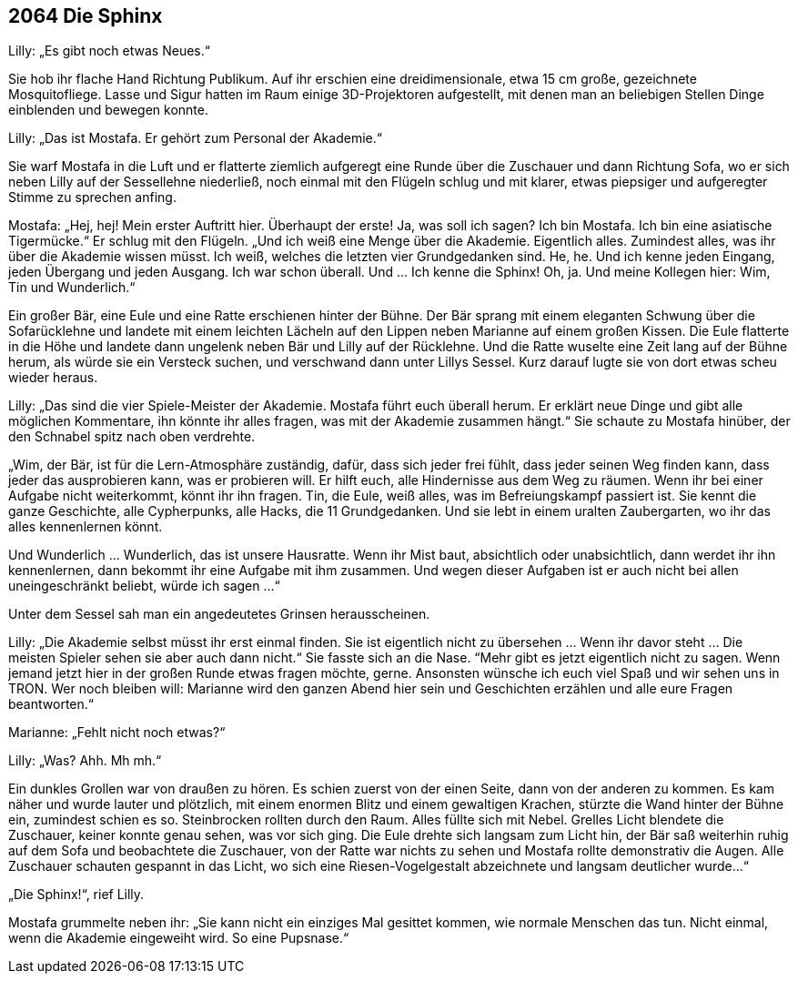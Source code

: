 == [big-number]#2064# Die Sphinx

[text-caps]#Lilly: „Es gibt# noch etwas Neues.“

Sie hob ihr flache Hand Richtung Publikum.
Auf ihr erschien eine dreidimensionale, etwa 15 cm große, gezeichnete Mosquitofliege.
Lasse und Sigur hatten im Raum einige 3D-Projektoren aufgestellt, mit denen man an beliebigen Stellen Dinge einblenden und bewegen konnte.

Lilly: „Das ist Mostafa.
Er gehört zum Personal der Akademie.“

Sie warf Mostafa in die Luft und er flatterte ziemlich aufgeregt eine Runde über die Zuschauer und dann Richtung Sofa, wo er sich neben Lilly auf der Sessellehne niederließ, noch einmal mit den Flügeln schlug und mit klarer, etwas piepsiger und aufgeregter Stimme zu sprechen anfing.

Mostafa: „Hej, hej! Mein erster Auftritt hier.
Überhaupt der erste! Ja, was soll ich sagen? Ich bin Mostafa.
Ich bin eine asiatische Tigermücke.“ Er schlug mit den Flügeln.
„Und ich weiß eine Menge über die Akademie.
Eigentlich alles.
Zumindest alles, was ihr über die Akademie wissen müsst.
Ich weiß, welches die letzten vier Grundgedanken sind.
He, he.
Und ich kenne jeden Eingang, jeden Übergang und jeden Ausgang.
Ich war schon überall.
Und … Ich kenne die Sphinx! Oh, ja.
Und meine Kollegen hier: Wim, Tin und Wunderlich.“

Ein großer Bär, eine Eule und eine Ratte erschienen hinter der Bühne.
Der Bär sprang mit einem eleganten Schwung über die Sofarücklehne und landete mit einem leichten Lächeln auf den Lippen neben Marianne auf einem großen Kissen.
Die Eule flatterte in die Höhe und landete dann ungelenk neben Bär und Lilly auf der Rücklehne.
Und die Ratte wuselte eine Zeit lang auf der Bühne herum, als würde sie ein Versteck suchen, und verschwand dann unter Lillys Sessel.
Kurz darauf lugte sie von dort etwas scheu wieder heraus.

Lilly: „Das sind die vier Spiele-Meister der Akademie.
Mostafa führt euch überall herum.
Er erklärt neue Dinge und gibt alle möglichen Kommentare, ihn könnte ihr alles fragen, was mit der Akademie zusammen hängt.“ Sie schaute zu Mostafa hinüber, der den Schnabel spitz nach oben verdrehte.

„Wim, der Bär, ist für die Lern-Atmosphäre zuständig, dafür, dass sich jeder frei fühlt, dass jeder seinen Weg finden kann, dass jeder das ausprobieren kann, was er probieren will.
Er hilft euch, alle Hindernisse aus dem Weg zu räumen.
Wenn ihr bei einer Aufgabe nicht weiterkommt, könnt ihr ihn fragen.
Tin, die Eule, weiß alles, was im Befreiungskampf passiert ist.
Sie kennt die ganze Geschichte, alle Cypherpunks, alle Hacks, die 11 Grundgedanken.
Und sie lebt in einem uralten Zaubergarten, wo ihr das alles kennenlernen könnt.

Und Wunderlich … Wunderlich, das ist unsere Hausratte.
Wenn ihr Mist baut, absichtlich oder unabsichtlich, dann werdet ihr ihn kennenlernen, dann bekommt ihr eine Aufgabe mit ihm zusammen.
Und wegen dieser Aufgaben ist er auch nicht bei allen uneingeschränkt beliebt, würde ich sagen …“

Unter dem Sessel sah man ein angedeutetes Grinsen herausscheinen.

Lilly: „Die Akademie selbst müsst ihr erst einmal finden.
Sie ist eigentlich nicht zu übersehen … Wenn ihr davor steht … Die meisten Spieler sehen sie aber auch dann nicht.“ Sie fasste sich an die Nase.
“Mehr gibt es jetzt eigentlich nicht zu sagen.
Wenn jemand jetzt hier in der großen Runde etwas fragen möchte, gerne.
Ansonsten wünsche ich euch viel Spaß und wir sehen uns in TRON.
Wer noch bleiben will: Marianne wird den ganzen Abend hier sein und Geschichten erzählen und alle eure Fragen beantworten.“

Marianne: „Fehlt nicht noch etwas?“

Lilly: „Was? Ahh.
Mh mh.“

Ein dunkles Grollen war von draußen zu hören.
Es schien zuerst von der einen Seite, dann von der anderen zu kommen.
Es kam näher und wurde lauter und plötzlich, mit einem enormen Blitz und einem gewaltigen Krachen, stürzte die Wand hinter der Bühne ein, zumindest schien es so.
Steinbrocken rollten durch den Raum.
Alles füllte sich mit Nebel.
Grelles Licht blendete die Zuschauer, keiner konnte genau sehen, was vor sich ging.
Die Eule drehte sich langsam zum Licht hin, der Bär saß weiterhin ruhig auf dem Sofa und beobachtete die Zuschauer, von der Ratte war nichts zu sehen und Mostafa rollte demonstrativ die Augen.
Alle Zuschauer schauten gespannt in das Licht, wo sich eine Riesen-Vogelgestalt abzeichnete und langsam deutlicher wurde…“

„Die Sphinx!“, rief Lilly.

Mostafa grummelte neben ihr: „Sie kann nicht ein einziges Mal gesittet kommen, wie normale Menschen das tun.
Nicht einmal, wenn die Akademie eingeweiht wird.
So eine Pupsnase.“
